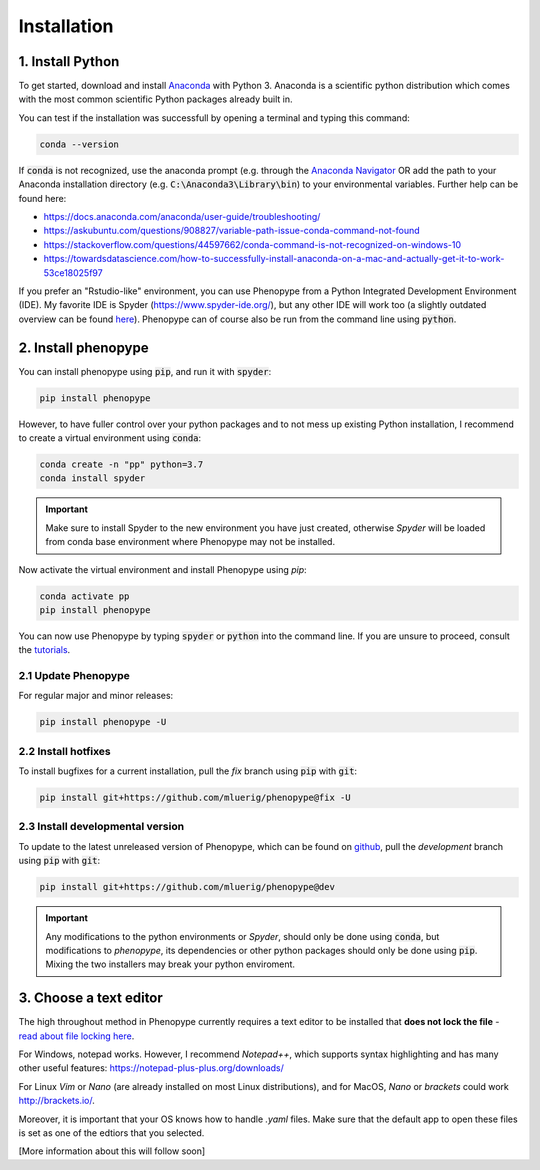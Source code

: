 Installation
=============



1. Install Python
-----------------

To get started, download and install `Anaconda <https://www.anaconda.com/distribution/>`_ 
with Python 3. Anaconda is a scientific python distribution which comes with the most common 
scientific Python packages already built in.

You can test if the installation was successfull by opening a terminal and typing this command:

.. code-block:: bash

	conda --version

If :code:`conda` is not recognized, use the anaconda prompt (e.g. through the `Anaconda Navigator 
<https://docs.anaconda.com/anaconda/user-guide/getting-started/>`_ OR add the path to your Anaconda 
installation directory (e.g. :code:`C:\Anaconda3\Library\bin`) to your environmental variables. Further
help can be found here:

- https://docs.anaconda.com/anaconda/user-guide/troubleshooting/
- https://askubuntu.com/questions/908827/variable-path-issue-conda-command-not-found
- https://stackoverflow.com/questions/44597662/conda-command-is-not-recognized-on-windows-10
- https://towardsdatascience.com/how-to-successfully-install-anaconda-on-a-mac-and-actually-get-it-to-work-53ce18025f97

If you prefer an "Rstudio-like" environment, you can use Phenopype from a Python Integrated Development Environment (IDE). My favorite IDE is Spyder (https://www.spyder-ide.org/), but any other IDE will work too (a slightly outdated overview can be found `here <https://wiki.python.org/moin/IntegratedDevelopmentEnvironments>`_). Phenopype can of course also be run from the command line using :code:`python`.

2. Install phenopype
--------------------

You can install phenopype using :code:`pip`, and run it with :code:`spyder`:

.. code-block:: bash

	pip install phenopype

However, to have fuller control over your python packages and to not mess up existing Python installation, I recommend to create a virtual environment using :code:`conda`:

.. code-block:: bash

	conda create -n "pp" python=3.7
	conda install spyder

.. important::

	Make sure to install Spyder to the new environment you have just created, otherwise `Spyder` will be loaded from conda base environment where Phenopype may not be installed. 


Now activate the virtual environment and install Phenopype using `pip`:

.. code-block:: bash

	conda activate pp
	pip install phenopype

You can now use Phenopype by typing :code:`spyder` or :code:`python` into the command line. If you are unsure to proceed, consult the `tutorials <tutorial_0.html>`_.


2.1 Update Phenopype
""""""""""""""""""""

For regular major and minor releases:

.. code-block:: bash

	pip install phenopype -U

2.2 Install hotfixes
""""""""""""""""""""

To install bugfixes for a current installation, pull the `fix` branch using :code:`pip` with :code:`git`:

.. code-block:: bash

	pip install git+https://github.com/mluerig/phenopype@fix -U

2.3 Install developmental version
"""""""""""""""""""""""""""""""""

To update to the latest unreleased version of Phenopype, which can be found on `github <https://github.com/mluerig/phenopype/tree/development>`_, pull the `development` branch using :code:`pip` with :code:`git`:

.. code-block:: bash

	pip install git+https://github.com/mluerig/phenopype@dev

.. important::

	Any modifications to the python environments or `Spyder`, should only be done using :code:`conda`, but modifications to `phenopype`, 
	its dependencies or other python packages should only be done using :code:`pip`. Mixing the two installers may break your python enviroment.



3. Choose a text editor
-----------------------

The high throughout method in Phenopype currently requires a text editor to be installed that **does not lock the file** - `read about file locking here <https://superuser.com/a/855057/970488>`_. 

For Windows, notepad works. However, I recommend `Notepad++`, which supports syntax highlighting and has many other useful features: https://notepad-plus-plus.org/downloads/

For Linux `Vim` or `Nano` (are already installed on most Linux distributions), and for MacOS, `Nano` or `brackets` could work http://brackets.io/.

Moreover, it is important that your OS knows how to handle `.yaml` files. Make sure that the default app to open these files is set as one of the edtiors that you selected.

[More information about this will follow soon]